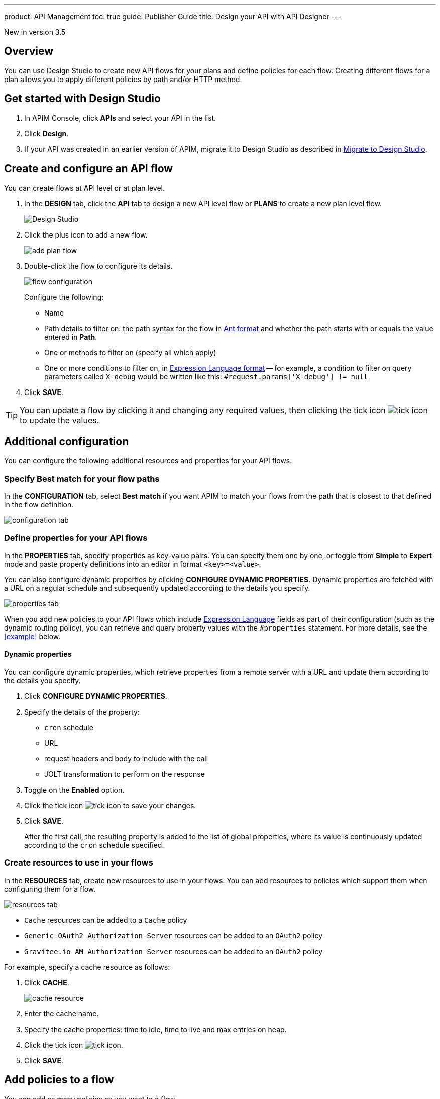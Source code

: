 ---
product: API Management
toc: true
guide: Publisher Guide
title: Design your API with API Designer
---

[label label-version]#New in version 3.5#

== Overview
You can use Design Studio to create new API flows for your plans and define policies for each flow.
Creating different flows for a plan allows you to apply different policies by path and/or HTTP method.

== Get started with Design Studio

. In APIM Console, click *APIs* and select your API in the list.
. Click *Design*.
. If your API was created in an earlier version of APIM, migrate it to Design Studio as described in link:./migrate.html[Migrate to Design Studio^].

== Create and configure an API flow

You can create flows at API level or at plan level.

. In the *DESIGN* tab, click the *API* tab to design a new API level flow or *PLANS* to create a new plan level flow.
+
image:apim/3.x/api-publisher-guide/design-studio/design-studio.png[Design Studio]

. Click the plus icon to add a new flow.
+
image:apim/3.x/api-publisher-guide/design-studio/add-plan-flow.png[]

. Double-click the flow to configure its details.
+
image:apim/3.x/api-publisher-guide/design-studio/flow-configuration.png[]
+
Configure the following:

* Name
* Path details to filter on: the path syntax for the flow in link:../introduction.html#ant-notation[Ant format^] and whether the path starts with or equals the value entered in *Path*.
* One or methods to filter on (specify all which apply)
* One or more conditions to filter on, in link:../expression-language.html[Expression Language format^] -- for example, a condition to filter on query parameters called `X-debug` would be written like this: `#request.params['X-debug'] != null`

. Click *SAVE*.

TIP: You can update a flow by clicking it and changing any required values, then clicking the tick icon image:icons/tick-icon.png[role="icon"] to update the values.

== Additional configuration

You can configure the following additional resources and properties for your API flows.

=== Specify Best match for your flow paths

In the *CONFIGURATION* tab, select *Best match* if you want APIM to match your flows from the path that is closest to that defined in the flow definition.

image:apim/3.x/api-publisher-guide/design-studio/configuration-tab.png[]

[[api-properties]]
=== Define properties for your API flows

In the *PROPERTIES* tab, specify properties as key-value pairs. You can specify them one by one, or toggle from *Simple* to *Expert* mode and paste property definitions into an editor in format `<key>=<value>`.

You can also configure dynamic properties by clicking *CONFIGURE DYNAMIC PROPERTIES*. Dynamic properties are fetched with a URL on a regular schedule and subsequently updated according to the details you specify.

image:apim/3.x/api-publisher-guide/design-studio/properties-tab.png[]

When you add new policies to your API flows which include link:../expression-language.html#api[Expression Language^] fields as part of their configuration (such as the dynamic routing policy), you can retrieve and query property values with the `#properties` statement. For more details, see the <<example>> below.

==== Dynamic properties

You can configure dynamic properties, which retrieve properties from a remote server with a URL and update them according to the details you specify.

. Click *CONFIGURE DYNAMIC PROPERTIES*.
. Specify the details of the property:
* `cron` schedule
* URL
* request headers and body to include with the call
* JOLT transformation to perform on the response
. Toggle on the *Enabled* option.
. Click the tick icon image:icons/tick-icon.png[role="icon"] to save your changes.
. Click *SAVE*.
+
After the first call, the resulting property is added to the list of global properties, where its value is continuously updated according to the `cron` schedule specified.

[[create-resources]]
=== Create resources to use in your flows

In the *RESOURCES* tab, create new resources to use in your flows. You can add resources to policies which support them when configuring them for a flow.

image:apim/3.x/api-publisher-guide/design-studio/resources-tab.png[]

* `Cache` resources can be added to a `Cache` policy
* `Generic OAuth2 Authorization Server` resources can be added to an `OAuth2` policy
* `Gravitee.io AM Authorization Server` resources can be added to an `OAuth2` policy

For example, specify a cache resource as follows:

. Click *CACHE*.
+
image:apim/3.x/api-publisher-guide/design-studio/cache-resource.png[]

. Enter the cache name.
. Specify the cache properties: time to idle, time to live and max entries on heap.
. Click the tick icon image:icons/tick-icon.png[role="icon"].
. Click *SAVE*.

[[flow-policies]]
== Add policies to a flow

You can add as many policies as you want to a flow.

TIP: You can find out more about a specific policy by selecting it to view the in-product reference documentation, or you can view the online Policy Reference link:/Reference/policy/policy-apikey.html[here^].

. Click the *DESIGN* tab.
. Click on a plan to expand it.
+
image:apim\3.x\api-publisher-guide\design-studio\add-policies-expand-plan.png[]
. From the list on the right, drag the policy to the required phase of the flow.
+
image:apim\3.x\api-publisher-guide\design-studio\add-policies-new-policy.png[]
. Specify the details of the policy configuration. If this is a `Cache` or `OAuth2` type policy, you can add the corresponding resources created in <<Create resources to use in your flows>>.
. Click *SAVE*.

TIP: If you hover over a policy in a flow you can perform various operations on it: drag the policy to another phase of the flow, disable, delete or duplicate the policy.

== Example

In this example, we want our API to query our shop databases to check their stock levels. We will dynamically reroute any API calls containing a shop ID to its associated URL.

The first step is to <<api-properties,define a list of properties>> for the shops, with each unique shop ID as the key and the URL of the shop as the value.

image::apim\3.x\api-publisher-guide\design-studio\global-properties-list.png[]

We then configure a dynamic routing policy for the API with a routing rule which builds a new URL dynamically through property matching. The URL is created with a `#properties` statement which matches properties returned by querying the request header containing the shop ID.

image::apim\3.x\api-publisher-guide\design-studio\dynamic-routing-properties.png[]

If the ID in the request header matches the key of one of the properties, it is replaced with the URL. The dynamic routing policy then reroutes the API call to the URL.

TIP: The list of shop IDs and URLs could also be maintained using a dictionary, for example, in organizations where the administrator maintains this information independently of the API creation process or if the list needs to be available to multiple APIs. For more details, see link:../../configuration-guide/dictionaries.html[Configure dictionaries^] in the Configuration Guide.

== Deploy your API and view it in the audit history

When you have finished designing an API, you need to click the *deploy your API* link to deploy your API with your changes.

Each new API deployment has a version associated, for which you can add a description as a label when deploying the API:

image:apim\3.x\api-publisher-guide\design-studio\deploy-label.png[]

You can use this label to identify the API deployment in the audit trail and in views on the API dashboard:

image:apim\3.x\api-publisher-guide\audit\audit-history.png[]

The audit history allows you to view the deployment in detail. For more information, see link:../audit-trail.html[Audit trail^].
